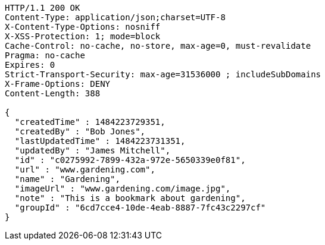 [source,http,options="nowrap"]
----
HTTP/1.1 200 OK
Content-Type: application/json;charset=UTF-8
X-Content-Type-Options: nosniff
X-XSS-Protection: 1; mode=block
Cache-Control: no-cache, no-store, max-age=0, must-revalidate
Pragma: no-cache
Expires: 0
Strict-Transport-Security: max-age=31536000 ; includeSubDomains
X-Frame-Options: DENY
Content-Length: 388

{
  "createdTime" : 1484223729351,
  "createdBy" : "Bob Jones",
  "lastUpdatedTime" : 1484223731351,
  "updatedBy" : "James Mitchell",
  "id" : "c0275992-7899-432a-972e-5650339e0f81",
  "url" : "www.gardening.com",
  "name" : "Gardening",
  "imageUrl" : "www.gardening.com/image.jpg",
  "note" : "This is a bookmark about gardening",
  "groupId" : "6cd7cce4-10de-4eab-8887-7fc43c2297cf"
}
----